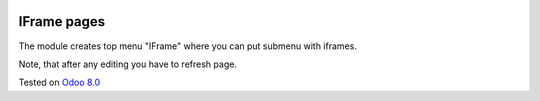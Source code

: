 .. image:: https://itpp.dev/images/infinity-readme.png
   :alt: Tested and maintained by IT Projects Labs
   :target: https://itpp.dev

IFrame pages
============

The module creates top menu "IFrame" where you can put submenu with iframes.

Note, that after any editing you have to refresh page.

Tested on `Odoo 8.0 <https://github.com/odoo/odoo/commit/d023c079ed86468436f25da613bf486a4a17d625>`_
